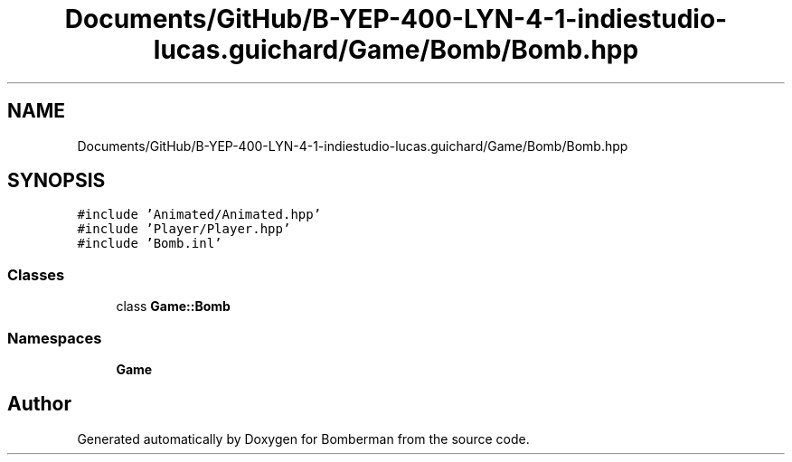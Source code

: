 .TH "Documents/GitHub/B-YEP-400-LYN-4-1-indiestudio-lucas.guichard/Game/Bomb/Bomb.hpp" 3 "Mon Jun 21 2021" "Version 2.0" "Bomberman" \" -*- nroff -*-
.ad l
.nh
.SH NAME
Documents/GitHub/B-YEP-400-LYN-4-1-indiestudio-lucas.guichard/Game/Bomb/Bomb.hpp
.SH SYNOPSIS
.br
.PP
\fC#include 'Animated/Animated\&.hpp'\fP
.br
\fC#include 'Player/Player\&.hpp'\fP
.br
\fC#include 'Bomb\&.inl'\fP
.br

.SS "Classes"

.in +1c
.ti -1c
.RI "class \fBGame::Bomb\fP"
.br
.in -1c
.SS "Namespaces"

.in +1c
.ti -1c
.RI " \fBGame\fP"
.br
.in -1c
.SH "Author"
.PP 
Generated automatically by Doxygen for Bomberman from the source code\&.
